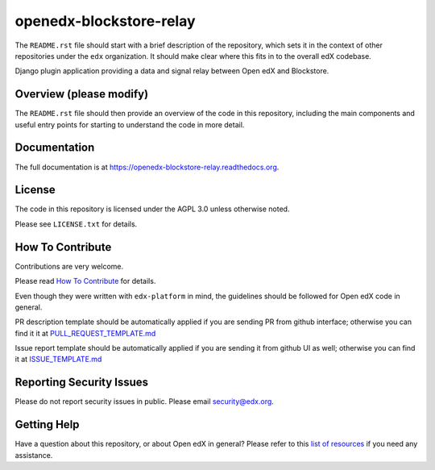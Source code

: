openedx-blockstore-relay
=============================

|pypi-badge| |travis-badge| |codecov-badge| |doc-badge| |pyversions-badge|
|license-badge|

The ``README.rst`` file should start with a brief description of the repository,
which sets it in the context of other repositories under the ``edx``
organization. It should make clear where this fits in to the overall edX
codebase.

Django plugin application providing a data and signal relay between Open edX and Blockstore.

Overview (please modify)
------------------------

The ``README.rst`` file should then provide an overview of the code in this
repository, including the main components and useful entry points for starting
to understand the code in more detail.

Documentation
-------------

The full documentation is at https://openedx-blockstore-relay.readthedocs.org.

License
-------

The code in this repository is licensed under the AGPL 3.0 unless
otherwise noted.

Please see ``LICENSE.txt`` for details.

How To Contribute
-----------------

Contributions are very welcome.

Please read `How To Contribute <https://github.com/edx/edx-platform/blob/master/CONTRIBUTING.rst>`_ for details.

Even though they were written with ``edx-platform`` in mind, the guidelines
should be followed for Open edX code in general.

PR description template should be automatically applied if you are sending PR from github interface; otherwise you
can find it it at `PULL_REQUEST_TEMPLATE.md <https://github.com/edx/openedx-blockstore-relay/blob/master/.github/PULL_REQUEST_TEMPLATE.md>`_

Issue report template should be automatically applied if you are sending it from github UI as well; otherwise you
can find it at `ISSUE_TEMPLATE.md <https://github.com/edx/openedx-blockstore-relay/blob/master/.github/ISSUE_TEMPLATE.md>`_

Reporting Security Issues
-------------------------

Please do not report security issues in public. Please email security@edx.org.

Getting Help
------------

Have a question about this repository, or about Open edX in general?  Please
refer to this `list of resources`_ if you need any assistance.

.. _list of resources: https://open.edx.org/getting-help


.. |pypi-badge| image:: https://img.shields.io/pypi/v/openedx-blockstore-relay.svg
    :target: https://pypi.python.org/pypi/openedx-blockstore-relay/
    :alt: PyPI

.. |travis-badge| image:: https://travis-ci.org/edx/openedx-blockstore-relay.svg?branch=master
    :target: https://travis-ci.org/edx/openedx-blockstore-relay
    :alt: Travis

.. |codecov-badge| image:: http://codecov.io/github/edx/openedx-blockstore-relay/coverage.svg?branch=master
    :target: http://codecov.io/github/edx/openedx-blockstore-relay?branch=master
    :alt: Codecov

.. |doc-badge| image:: https://readthedocs.org/projects/openedx-blockstore-relay/badge/?version=latest
    :target: http://openedx-blockstore-relay.readthedocs.io/en/latest/
    :alt: Documentation

.. |pyversions-badge| image:: https://img.shields.io/pypi/pyversions/openedx-blockstore-relay.svg
    :target: https://pypi.python.org/pypi/openedx-blockstore-relay/
    :alt: Supported Python versions

.. |license-badge| image:: https://img.shields.io/github/license/edx/openedx-blockstore-relay.svg
    :target: https://github.com/edx/openedx-blockstore-relay/blob/master/LICENSE.txt
    :alt: License
